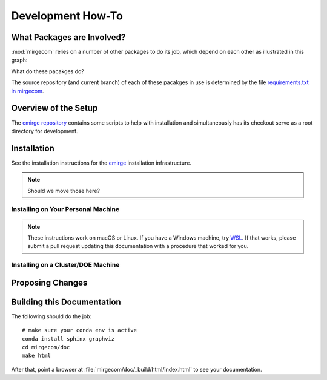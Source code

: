 Development How-To
==================

What Packages are Involved?
---------------------------

:mod:`mirgecom` relies on a number of other packages to do its job, which
depend on each other as illustrated in this graph:

.. graphviz::

   digraph deps {
        mirgecom -> meshmode;
        grudge -> meshmode;
        mirgecom -> grudge;

        mirgecom -> loopy;
        grudge -> loopy;
        meshmode -> loopy;

        meshmode -> pyopencl;
        loopy -> pyopencl;

        meshmode -> modepy;

        mirgecom -> pymbolic;
        loopy -> pymbolic;
   }

What do these pacakges do?

.. todo::

   Write this.

The source repository (and current branch) of each of these pacakges
in use is determined by the file
`requirements.txt in mirgecom <https://github.com/illinois-ceesd/mirgecom/blob/master/requirements.txt>`__.

Overview of the Setup
---------------------

The `emirge repository <https://github.com/illinois-ceesd/emirge>`__ contains some
scripts to help with installation and simultaneously has its checkout serve as a root
directory for development.

.. todo:

    - Conda environment
    - Editable installation

Installation
------------

See the installation instructions for the `emirge
<https://github.com/illinois-ceesd/emirge/>`_ installation infrastructure.

.. note::

    Should we move those here?

Installing on Your Personal Machine
^^^^^^^^^^^^^^^^^^^^^^^^^^^^^^^^^^^

.. note::

    These instructions work on macOS or Linux. If you have a Windows machine, try
    `WSL <https://docs.microsoft.com/en-us/windows/wsl/install-win10>`__.
    If that works, please submit a pull request updating this documentation
    with a procedure that worked for you.

Installing on a Cluster/DOE Machine
^^^^^^^^^^^^^^^^^^^^^^^^^^^^^^^^^^^

.. todo::

   Write this.

Proposing Changes
-----------------

.. todo::

   Write this.

Building this Documentation
---------------------------

The following should do the job::

    # make sure your conda env is active
    conda install sphinx graphviz
    cd mirgecom/doc
    make html

After that, point a browser at :file:`mirgecom/doc/_build/html/index.html` to
see your documentation.
